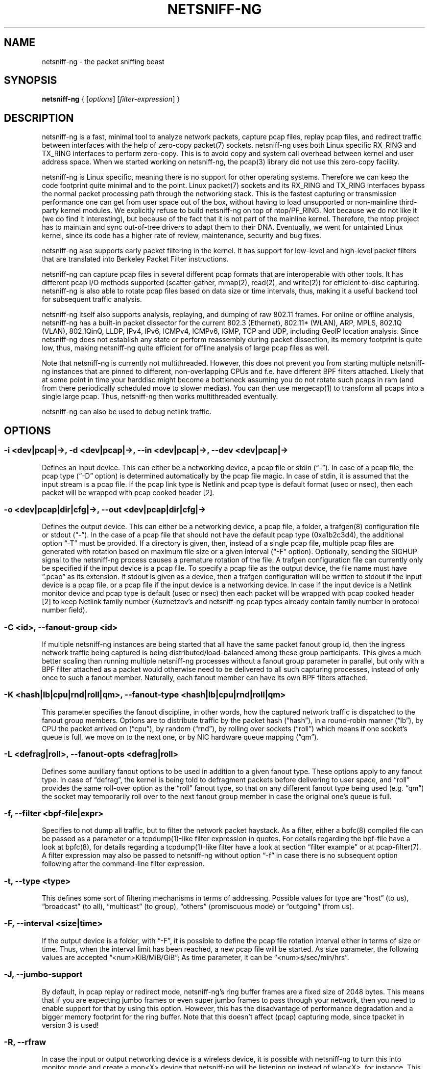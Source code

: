 .\" netsniff-ng - the packet sniffing beast
.\" Copyright 2013 Daniel Borkmann.
.\" Subject to the GPL, version 2.
.TH NETSNIFF-NG 8 "03 March 2013" "Linux" "netsniff-ng toolkit"
.SH NAME
netsniff-ng \- the packet sniffing beast
.PP
.SH SYNOPSIS
.PP
\fBnetsniff-ng\fR { [\fIoptions\fR] [\fIfilter-expression\fR] }
.PP
.SH DESCRIPTION
.PP
netsniff-ng is a fast, minimal tool to analyze network packets, capture
pcap files, replay pcap files, and redirect traffic between interfaces
with the help of zero-copy packet(7) sockets. netsniff-ng uses both Linux
specific RX_RING and TX_RING interfaces to perform zero-copy. This is to avoid
copy and system call overhead between kernel and user address space. When we
started working on netsniff-ng, the pcap(3) library did not use this
zero-copy facility.
.PP
netsniff-ng is Linux specific, meaning there is no support for other
operating systems. Therefore we can keep the code footprint quite minimal and to
the point. Linux packet(7) sockets and its RX_RING and TX_RING interfaces
bypass the normal packet processing path through the networking stack.
This is the fastest capturing or transmission performance one can get from user
space out of the box, without having to load unsupported or non-mainline
third-party kernel modules. We explicitly refuse to build netsniff-ng on top of
ntop/PF_RING. Not because we do not like it (we do find it interesting), but
because of the fact that it is not part of the mainline kernel. Therefore, the
ntop project has to maintain and sync out-of-tree drivers to adapt them to their
DNA. Eventually, we went for untainted Linux kernel, since its code has a higher
rate of review, maintenance, security and bug fixes.
.PP
netsniff-ng also supports early packet filtering in the kernel. It has support
for low-level and high-level packet filters that are translated into Berkeley
Packet Filter instructions.
.PP
netsniff-ng can capture pcap files in several different pcap formats that
are interoperable with other tools. It has different pcap I/O methods supported
(scatter-gather, mmap(2), read(2), and write(2)) for efficient to-disc capturing.
netsniff-ng is also able to rotate pcap files based on data size or time
intervals, thus, making it a useful backend tool for subsequent traffic
analysis.
.PP
netsniff-ng itself also supports analysis, replaying, and dumping of raw 802.11
frames. For online or offline analysis, netsniff-ng has a built-in packet
dissector for the current 802.3 (Ethernet), 802.11* (WLAN), ARP, MPLS, 802.1Q
(VLAN), 802.1QinQ, LLDP, IPv4, IPv6, ICMPv4, ICMPv6, IGMP, TCP and UDP,
including GeoIP location analysis. Since netsniff-ng does not establish any
state or perform reassembly during packet dissection, its memory footprint is quite
low, thus, making netsniff-ng quite efficient for offline analysis of large
pcap files as well.
.PP
Note that netsniff-ng is currently not multithreaded. However, this does not
prevent you from starting multiple netsniff-ng instances that are pinned to
different, non-overlapping CPUs and f.e. have different BPF filters attached.
Likely that at some point in time your harddisc might become a bottleneck
assuming you do not rotate such pcaps in ram (and from there periodically
scheduled move to slower medias). You can then use mergecap(1) to transform
all pcaps into a single large pcap. Thus, netsniff-ng then works multithreaded
eventually.
.PP
netsniff-ng can also be used to debug netlink traffic.
.PP
.SH OPTIONS
.PP
.SS -i <dev|pcap|->, -d <dev|pcap|->, --in <dev|pcap|->, --dev <dev|pcap|->
Defines an input device. This can either be a networking device, a pcap file
or stdin (\[lq]\-\[rq]). In case of a pcap file, the pcap type (\[lq]\-D\[rq]
option) is determined automatically by the pcap file magic. In case of stdin,
it is assumed that the input stream is a pcap file. If the pcap link type is
Netlink and pcap type is default format (usec or nsec), then each packet will
be wrapped with pcap cooked header [2].
.PP
.SS -o <dev|pcap|dir|cfg|->, --out <dev|pcap|dir|cfg|->
Defines the output device. This can either be a networking device, a pcap file,
a folder, a trafgen(8) configuration file or stdout (\[lq]-\[rq]). In the case of a
pcap file that should not have the default pcap type (0xa1b2c3d4), the additional
option \[lq]\-T\[rq] must be provided. If a directory is given, then, instead of a
single pcap file, multiple pcap files are generated with rotation based on
maximum file size or a given interval (\[lq]\-F\[rq] option). Optionally,
sending the SIGHUP signal to the netsniff-ng process causes a premature rotation
of the file. A trafgen configuration file can currently only be specified if the
input device is a pcap file. To specify a  pcap file as the output device, the
file name must have \[lq].pcap\[rq] as its extension. If stdout is given as a
device, then a trafgen configuration will be written to stdout if the input
device is a pcap file, or a pcap file if the input device is a networking
device. In case if the input device is a Netlink monitor device and pcap type
is default (usec or nsec) then each packet will be wrapped with pcap cooked
header [2] to keep Netlink family number (Kuznetzov's and netsniff-ng pcap types
already contain family number in protocol number field).
.PP
.SS -C <id>, --fanout-group <id>
If multiple netsniff-ng instances are being started that all have the same packet
fanout group id, then the ingress network traffic being captured is being
distributed/load-balanced among these group participants. This gives a much better
scaling than running multiple netsniff-ng processes without a fanout group parameter
in parallel, but only with a BPF filter attached as a packet would otherwise need
to be delivered to all such capturing processes, instead of only once to such a
fanout member. Naturally, each fanout member can have its own BPF filters attached.
.PP
.SS -K <hash|lb|cpu|rnd|roll|qm>, --fanout-type <hash|lb|cpu|rnd|roll|qm>
This parameter specifies the fanout discipline, in other words, how the captured
network traffic is dispatched to the fanout group members. Options are to distribute
traffic by the packet hash (\[lq]hash\[rq]), in a round-robin manner (\[lq]lb\[rq]),
by CPU the packet arrived on (\[lq]cpu\[rq]), by random (\[lq]rnd\[rq]), by rolling
over sockets (\[lq]roll\[rq]) which means if one socket's queue is full, we move on
to the next one, or by NIC hardware queue mapping (\[lq]qm\[rq]).
.PP
.SS -L <defrag|roll>, --fanout-opts <defrag|roll>
Defines some auxillary fanout options to be used in addition to a given fanout type.
These options apply to any fanout type. In case of \[lq]defrag\[rq], the kernel is
being told to defragment packets before delivering to user space, and \[lq]roll\[rq]
provides the same roll-over option as the \[lq]roll\[rq] fanout type, so that on any
different fanout type being used (e.g. \[lq]qm\[rq]) the socket may temporarily roll
over to the next fanout group member in case the original one's queue is full.
.PP
.SS -f, --filter <bpf-file|expr>
Specifies to not dump all traffic, but to filter the network packet haystack.
As a filter, either a bpfc(8) compiled file can be passed as a parameter or
a tcpdump(1)-like filter expression in quotes. For details regarding the
bpf-file have a look at bpfc(8), for details regarding a tcpdump(1)-like filter
have a look at section \[lq]filter example\[rq] or at pcap-filter(7). A filter
expression may also be passed to netsniff-ng without option \[lq]\-f\[rq] in case
there is no subsequent option following after the command-line filter expression.
.PP
.SS -t, --type <type>
This defines some sort of filtering mechanisms in terms of addressing. Possible
values for type are \[lq]host\[rq] (to us), \[lq]broadcast\[rq] (to all), \[lq]multicast\[rq] (to
group), \[lq]others\[rq] (promiscuous mode) or \[lq]outgoing\[rq] (from us).
.PP
.SS -F, --interval <size|time>
If the output device is a folder, with \[lq]\-F\[rq], it is possible to define the pcap
file rotation interval either in terms of size or time. Thus, when the interval
limit has been reached, a new pcap file will be started. As size parameter, the
following values are accepted \[lq]<num>KiB/MiB/GiB\[rq]; As time parameter,
it can be \[lq]<num>s/sec/min/hrs\[rq].
.PP
.SS -J, --jumbo-support
By default, in pcap replay or redirect mode, netsniff-ng's ring buffer frames
are a fixed size of 2048 bytes. This means that if you are expecting jumbo
frames or even super jumbo frames to pass through your network, then you need
to enable support for that by using this option. However, this has the
disadvantage of performance degradation and a bigger memory footprint for the
ring buffer. Note that this doesn't affect (pcap) capturing mode, since tpacket
in version 3 is used!
.PP
.SS -R, --rfraw
In case the input or output networking device is a wireless device, it is
possible with netsniff-ng to turn this into monitor mode and create a mon<X>
device that netsniff-ng will be listening on instead of wlan<X>, for instance.
This enables netsniff-ng to analyze, dump, or even replay raw 802.11 frames.
.PP
.SS -n <0|uint>, --num <0|uint>
Process a number of packets and then exit. If the number of packets is 0, then
this is equivalent to infinite packets resp. processing until interrupted.
Otherwise, a number given as an unsigned integer will limit processing.
.PP
.SS -P <name>, --prefix <name>
When dumping pcap files into a folder, a file name prefix can be defined with
this option. If not otherwise specified, the default prefix is \[lq]dump\-\[rq]
followed by a Unix timestamp. Use \[lq]\-\-prefex ""\[rq] to set filename as
seconds since the Unix Epoch e.g. 1369179203.pcap
.PP
.SS -T <pcap-magic>, --magic <pcap-magic>
Specify a pcap type for storage. Different pcap types with their various meta
data capabilities are shown with option \[lq]\-D\[rq]. If not otherwise
specified, the pcap-magic 0xa1b2c3d4, also known as a standard tcpdump-capable
pcap format, is used. Pcap files with swapped endianness are also supported.
.PP
.SS -D, --dump-pcap-types
Dump all available pcap types with their capabilities and magic numbers that
can be used with option \[lq]\-T\[rq] to stdout and exit.
.PP
.SS -B, --dump-bpf
If a Berkeley Packet Filter is given, for example via option \[lq]\-f\[rq], then
dump the BPF disassembly to stdout during ring setup. This only serves for informative
or verification purposes.
.PP
.SS -r, --rand
If the input and output device are both networking devices, then this option will
randomize packet order in the output ring buffer.
.PP
.SS -M, --no-promisc
The networking interface will not be put into promiscuous mode. By default,
promiscuous mode is turned on.
.PP
.SS -N, --no-hwtimestamp
Disable taking hardware time stamps for RX packets. By default, if the network
device supports hardware time stamping, the hardware time stamps will be used
when writing packets to pcap files. This option disables this behavior and
forces (kernel based) software time stamps to be used, even if hardware time
stamps are available.
.PP
.SS -A, --no-sock-mem
On startup and shutdown, netsniff-ng tries to increase socket read and
write buffers if appropriate. This option will prevent netsniff-ng from doing
so.
.PP
.SS -m, --mmap
Use mmap(2) as pcap file I/O. This is the default when replaying pcap files.
.PP
.SS -G, --sg
Use scatter-gather as pcap file I/O. This is the default when capturing
pcap files.
.PP
.SS -c, --clrw
Use slower read(2) and write(2) I/O. This is not the default case anywhere, but in
some situations it could be preferred as it has a lower latency on write-back
to disc.
.PP
.SS -S <size>, --ring-size <size>
Manually define the RX_RING resp. TX_RING size in \[lq]<num>KiB/MiB/GiB\[rq]. By
default, the size is determined based on the network connectivity rate.
.PP
.SS -k <uint>, --kernel-pull <uint>
Manually define the interval in micro-seconds where the kernel should be triggered
to batch process the ring buffer frames. By default, it is every 10us, but it can
manually be prolonged, for instance.
.PP
.SS -b <cpu>, --bind-cpu <cpu>
Pin netsniff-ng to a specific CPU and also pin resp. migrate the NIC's IRQ
CPU affinity to this CPU. This option should be preferred in combination with
\[lq]\-s\[rq] in case a middle to high packet rate is expected.
.PP
.SS -u <uid>, --user <uid> resp. -g <gid>, --group <gid>
After ring setup drop privileges to a non-root user/group combination.
.PP
.SS -H, --prio-high
Set this process as a high priority process in order to achieve a higher
scheduling rate resp. CPU time. This is however not the default setting, since
it could lead to starvation of other processes, for example low priority kernel
threads.
.PP
.SS -Q, --notouch-irq
Do not reassign the NIC's IRQ CPU affinity settings.
.PP
.SS -s, --silent
Do not enter the packet dissector at all and do not print any packet information
to the terminal. Just shut up and be silent. This option should be preferred in
combination with pcap recording or replay, since it will not flood your terminal
which causes a significant performance degradation.
.PP
.SS -q, --less
Print a less verbose one-line information for each packet to the terminal.
.PP
.SS -X, --hex
Only dump packets in hex format to the terminal.
.PP
.SS -l, --ascii
Only display ASCII printable characters.
.PP
.SS -U, --update
If geographical IP location is used, the built-in database update
mechanism will be invoked to get Maxmind's latest database. To configure
search locations for databases, the file /etc/netsniff-ng/geoip.conf contains
possible addresses. Thus, to save bandwidth or for mirroring of Maxmind's
databases (to bypass their traffic limit policy), different hosts or IP
addresses can be placed into geoip.conf, separated by a newline.
.PP
.SS -w, --cooked
Replace each frame link header with Linux "cooked" header [3] which keeps info
about link type and protocol. It allows to dump and dissect frames captured
from different link types when -i "any" was specified, for example.
.PP
.SS -V, --verbose
Be more verbose during startup i.e. show detailed ring setup information.
.PP
.SS -v, --version
Show version information and exit.
.PP
.SS -h, --help
Show user help and exit.
.PP
.SH USAGE EXAMPLE
.PP
.SS netsniff-ng
The most simple command is to just run \[lq]netsniff-ng\[rq]. This will start
listening on all available networking devices in promiscuous mode and dump
the packet dissector output to the terminal. No files will be recorded.
.PP
.SS  netsniff-ng --in eth0 --out dump.pcap -s -T 0xa1e2cb12 -b 0 tcp or udp
Capture TCP or UDP traffic from the networking device eth0 into the pcap file
named dump.pcap, which has netsniff-ng specific pcap extensions (see
\[lq]netsniff-ng \-D\[rq] for capabilities). Also, do not print the content to
the terminal and pin the process and NIC IRQ affinity to CPU 0. The pcap write
method is scatter-gather I/O.
.PP
.SS  netsniff-ng --in wlan0 --rfraw --out dump.pcap --silent --bind-cpu 0
Put the wlan0 device into monitoring mode and capture all raw 802.11 frames
into the file dump.pcap. Do not dissect and print the content to the terminal
and pin the process and NIC IRQ affinity to CPU 0. The pcap write method is
scatter-gather I/O.
.PP
.SS  netsniff-ng --in dump.pcap --mmap --out eth0 -k1000 --silent --bind-cpu 0
Replay the pcap file dump.pcap which is read through mmap(2) I/O and send
the packets out via the eth0 networking device. Do not dissect and print the
content to the terminal and pin the process and NIC IRQ affinity to CPU 0.
Also, trigger the kernel every 1000us to traverse the TX_RING instead of every
10us. Note that the pcap magic type is detected automatically from the pcap
file header.
.PP
.SS  netsniff-ng --in eth0 --out eth1 --silent --bind-cpu 0 --type host -r
Redirect network traffic from the networking device eth0 to eth1 for traffic
that is destined for our host, thus ignore broadcast, multicast and promiscuous
traffic. Randomize the order of packets for the outgoing device and do not
print any packet contents to the terminal. Also, pin the process and NIC IRQ
affinity to CPU 0.
.PP
.SS  netsniff-ng --in team0 --out /opt/probe/ -s -m --interval 100MiB -b 0
Capture on an aggregated team0 networking device and dump packets into multiple
pcap files that are split into 100MiB each. Use mmap(2) I/O as a pcap write
method, support for super jumbo frames is built-in (does not need to be
configured here), and do not print the captured data to the terminal. Pin
netsniff-ng and NIC IRQ affinity to CPU 0. The default pcap magic type is
0xa1b2c3d4 (tcpdump-capable pcap).
.PP
.SS  netsniff-ng --in vlan0 --out dump.pcap -c -u `id -u bob` -g `id -g bob`
Capture network traffic on device wlan0 into a pcap file called dump.pcap
by using normal read(2), write(2) I/O for the pcap file (slower but less
latency). Also, after setting up the RX_RING for capture, drop privileges
from root to the user and group \[lq]bob\[rq]. Invoke the packet dissector and print
packet contents to the terminal for further analysis.
.PP
.SS  netsniff-ng --in any --filter http.bpf -B --ascii -V
Capture from all available networking interfaces and install a low-level
filter that was previously compiled by bpfc(8) into http.bpf in order to
filter HTTP traffic. Super jumbo frame support is automatically enabled and
only print human readable packet data to the terminal, and also be more
verbose during setup phase. Moreover, dump a BPF disassembly of http.bpf.
.PP
.SS netsniff-ng --in dump.pcap --out dump.cfg --silent
Convert the pcap file dump.pcap into a trafgen(8) configuration file dump.cfg.
Do not print pcap contents to the terminal.
.PP
.SS netsniff-ng -i dump.pcap -f beacon.bpf -o -
Convert the pcap file dump.pcap into a trafgen(8) configuration file and write
it to stdout. However, do not dump all of its content, but only the one that
passes the low-level filter for raw 802.11 from beacon.bpf. The BPF engine
here is invoked in user space inside of netsniff-ng, so Linux extensions
are not available.
.PP
.SS cat foo.pcap | netsniff-ng -i - -o -
Read a pcap file from stdin and convert it into a trafgen(8) configuration
file to stdout.
.PP
.SS modprobe nlmon
.SS ip link add type nlmon
.SS ip link set nlmon0 up
.SS netsniff-ng -i nlmon0 -o dump.pcap -s
.SS ip link set nlmon0 down
.SS ip link del dev nlmon0
.SS rmmod nlmon
In this example, netlink traffic is being captured. If not already done, a
netlink monitoring device needs to be set up before it can be used to capture
netlink socket buffers (iproute2's ip(1) commands are given for nlmon device
setup and teardown). netsniff-ng can then make use of the nlmon device as
an input device. In this example a pcap file with netlink traffic is being
recorded.
.PP
.SS netsniff-ng --fanout-group 1 --fanout-type cpu --fanout-opts defrag --bind-cpu 0 --notouch-irq --silent --in em1 --out /var/cap/cpu0/ --interval 120sec
.SS netsniff-ng --fanout-group 1 --fanout-type cpu --fanout-opts defrag --bind-cpu 1 --notouch-irq --silent --in em1 --out /var/cap/cpu1/ --interval 120sec
Starts two netsniff-ng fanout instances. Both are assigned into the same fanout
group membership and traffic is splitted among them by incoming cpu. Furthermore,
the kernel is supposed to defragment possible incoming fragments. First instance
is assigned to CPU 0 and the second one to CPU 1, IRQ bindings are not altered as
they might have been adapted to this scenario by the user a-priori, and traffic
is captured on interface em1, and written out in 120 second intervals as pcap
files into /var/cap/cpu0/. Tools like mergecap(1) will be able to merge the cpu0/1
split back together if needed.
.PP
.SH CONFIG FILES
.PP
Files under /etc/netsniff-ng/ can be modified to extend netsniff-ng's
functionality:
.PP
    * oui.conf - OUI/MAC vendor database
    * ether.conf - Ethernet type descriptions
    * tcp.conf - TCP port/services map
    * udp.conf - UDP port/services map
    * geoip.conf - GeoIP database mirrors
.PP
.SH FILTER EXAMPLE
.PP
netsniff-ng supports both, low-level and high-level filters that are
attached to its packet(7) socket. Low-level filters are described in
the bpfc(8) man page.
.PP
Low-level filters can be used with netsniff-ng in the following way:
.PP
    1. bpfc foo > bar
    2. netsniff-ng \-f bar
.PP
Here, foo is the bpfc program that will be translated into a netsniff-ng
readable \[lq]opcodes\[rq] file and passed to netsniff-ng through the \-f
option.
.PP
Similarly, high-level filter can be either passed through the \-f option,
e.g. \-f "tcp or udp" or at the end of all options without the \[lq]\-f\[rq].
.PP
The filter syntax is the same as in tcpdump(8), which is described in
the man page pcap-filter(7). Just to quote some examples from pcap-filter(7):
.PP
.SS host sundown
To select all packets arriving at or departing from sundown.
.PP
.SS host helios and \(hot or ace\)
To select traffic between helios and either hot or ace.
.PP
.SS ip host ace and not helios
To select all IP packets between ace and any host except helios.
.PP
.SS net ucb-ether
To select all traffic between local hosts and hosts at Berkeley.
.PP
.SS gateway snup and (port ftp or ftp-data)
To select all FTP traffic through Internet gateway snup.
.PP
.SS ip and not net localnet
To select traffic neither sourced from, nor destined for, local hosts. If you
have a gateway to another network, this traffic should never make it onto
your local network.
.PP
.SS tcp[tcpflags] & (tcp-syn|tcp-fin) != 0 and not src and dst net localnet
To select the start and end packets (the SYN and FIN packets) of each TCP
conversation that involve a non-local host.
.PP
.SS tcp port 80 and (((ip[2:2] - ((ip[0]&0xf)<<2)) - ((tcp[12]&0xf0)>>2)) != 0)
To select all IPv4 HTTP packets to and from port 80, that is to say, print only packets
that contain data, not, for example, SYN and FIN packets and ACK-only packets.
(IPv6 is left as an exercise for the reader.)
.PP
.SS gateway snup and ip[2:2] > 576
To select IP packets longer than 576 bytes sent through gateway snup.
.PP
.SS ether[0] & 1 = 0 and ip[16] >= 224
To select IP broadcast or multicast packets that were not sent via Ethernet
broadcast or multicast.
.PP
.SS icmp[icmptype] != icmp-echo and icmp[icmptype] != icmp-echoreply
To select all ICMP packets that are not echo requests or replies
(that is to say, not "ping" packets).
.PP
.SH PCAP FORMATS:
.PP
netsniff-ng supports a couple of pcap formats, visible through ``netsniff-ng \-D'':
.PP
.SS tcpdump-capable pcap (default)
Pcap magic number is encoded as 0xa1b2c3d4 resp. 0xd4c3b2a1. As packet meta data
this format contains the timeval in microseconds, the original packet length and
the captured packet length.
.PP
.SS tcpdump-capable pcap with ns resolution
Pcap magic number is encoded as 0xa1b23c4d resp. 0x4d3cb2a1. As packet meta data
this format contains the timeval in nanoseconds, the original packet length and
the captured packet length.
.PP
.SS Alexey Kuznetzov's pcap
Pcap magic number is encoded as 0xa1b2cd34 resp. 0x34cdb2a1. As packet meta data
this format contains the timeval in microseconds, the original packet length,
the captured packet length, the interface index (sll_ifindex), the packet's
protocol (sll_protocol), and the packet type (sll_pkttype).
.PP
.SS netsniff-ng pcap
Pcap magic number is encoded as 0xa1e2cb12 resp. 0x12cbe2a1. As packet meta data
this format contains the timeval in nanoseconds, the original packet length,
the captured packet length, the timestamp hw/sw source, the interface index
(sll_ifindex), the packet's protocol (sll_protocol), the packet type (sll_pkttype)
and the hardware type (sll_hatype).
.PP
For further implementation details or format support in your application,
have a look at pcap_io.h.
.PP
.SH NOTE
To avoid confusion, it should be noted that there is another network
analyzer with a similar name, called NetSniff, that is unrelated to
the netsniff-ng project.
.PP
For introducing bit errors, delays with random variation and more
while replaying pcaps, make use of tc(8) with its disciplines such
as netem.
.PP
netsniff-ng does only some basic, architecture generic tuning on
startup. If you are considering to do high performance capturing,
you need to carefully tune your machine, both hardware and software.
Simply letting netsniff-ng run without thinking about your underlying
system might not necessarily give you the desired performance. Note
that tuning your system is always a tradeoff and fine-grained
balancing act (throughput versus latency). You should know what
you are doing!
.PP
One recommendation for software-based tuning is tuned(8). Besides
that, there are many other things to consider. Just to throw you
a few things that you might want to look at: NAPI networking drivers,
tickless kernel, I/OAT DMA engine, Direct Cache Access, RAM-based
file systems, multi-queues, and many more things. Also, you might
want to read the kernel's Documentation/networking/scaling.txt file
regarding technologies such as RSS, RPS, RFS, aRFS and XPS. Also
check your ethtool(8) settings, for example regarding offloading or
Ethernet pause frames.
.PP
Moreover, to get a deeper understanding of netsniff-ng internals
and how it interacts with the Linux kernel, the kernel documentation
under Documentation/networking/{packet_mmap.txt, filter.txt,
multiqueue.txt} might be of interest.
.PP
How do you sniff in a switched environment? I rudely refer to dSniff's
documentation that says:
.PP
The easiest route is simply to impersonate the local gateway, stealing
client traffic en route to some remote destination. Of course, the traffic
must be forwarded by your attacking machine, either by enabling kernel IP
forwarding or with a userland program that accomplishes the same
(fragrouter \-B1).
.PP
Several people have reportedly destroyed connectivity on their LAN to the
outside world by ARP spoofing the gateway, and forgetting to enable IP
forwarding on the attacking machine. Do not do this. You have been warned.
.PP
A safer option than ARP spoofing would be to use a "port mirror" function
if your switch hardware supports it and if you have access to the switch.
.PP
If you do not need to dump all possible traffic, you have to consider
running netsniff-ng with a BPF filter for the ingress path. For that
purpose, read the bpfc(8) man page.
.PP
Also, to aggregate multiple NICs that you want to capture on, you
should consider using team devices, further explained in libteam resp.
teamd(8).
.PP
The following netsniff-ng pcap magic numbers are compatible with other
tools, at least tcpdump or Wireshark:
.PP
    0xa1b2c3d4 (tcpdump-capable pcap)
    0xa1b23c4d (tcpdump-capable pcap with ns resolution)
    0xa1b2cd34 (Alexey Kuznetzov's pcap)
.PP
Pcap files with different meta data endianness are supported by netsniff-ng
as well.
.PP
.SH BUGS
.PP
When replaying pcap files, the timing information from the pcap packet
header is currently ignored.
.PP
Also, when replaying pcap files, demultiplexing traffic among multiple
networking interfaces does not work. Currently, it is only sent via the
interface that is given by the \-\-out parameter.
.PP
When performing traffic capture on the Ethernet interface, the pcap file
is created and packets are received but without a 802.1Q header. When one
uses tshark, all headers are visible, but netsniff-ng removes 802.1Q
headers. Is that normal behavior?
.PP
Yes and no. The way VLAN headers are handled in PF_PACKET sockets by the
kernel is somewhat \[lq]problematic\[rq] [1]. The problem in the Linux kernel
is that some drivers already handle VLANs, others do not. Those who handle it
can have different implementations, such as hardware acceleration and so on.
So in some cases the VLAN tag is even stripped before entering the protocol
stack, in some cases probably not. The bottom line is that a "hack" was
introduced in PF_PACKET so that a VLAN ID is visible in some helper data
structure that is accessible from the RX_RING.
.PP
Then it gets really messy in the user space to artificially put the VLAN
header back into the right place. Not to mention the resulting performance
implications on all of libpcap(3) tools since parts of the packet need to
be copied for reassembly via memmove(3).
.PP
A user reported the following, just to demonstrate this mess: some tests were
made with two machines, and it seems that results depend on the driver ...
.PP
    AR8131:
      ethtool \-k eth0 gives "rx-vlan-offload: on"
      - wireshark gets the vlan header
      - netsniff-ng doesn't get the vlan header
      ethtool \-K eth0 rxvlan off
      - wireshark gets a QinQ header even though noone sent QinQ
      - netsniff-ng gets the vlan header
.PP
    RTL8111/8168B:
      ethtool \-k eth0 gives "rx-vlan-offload: on"
      - wireshark gets the vlan header
      - netsniff-ng doesn't get the vlan header
      ethtool \-K eth0 rxvlan off
      - wireshark gets the vlan header
      - netsniff-ng doesn't get the vlan header
.PP
Even if we agreed on doing the same workaround as libpcap, we still will
not be able to see QinQ, for instance, due to the fact that only one VLAN tag
is stored in the kernel helper data structure. We think that there should be
a good consensus on the kernel space side about what gets transferred to
userland first.
.PP
Update (28.11.2012): the Linux kernel and also bpfc(8) has built-in support
for hardware accelerated VLAN filtering, even though tags might not be visible
in the payload itself as reported here. However, the filtering for VLANs works
reliable if your NIC supports it. See bpfc(8) for an example.
.PP
   [1] http://lkml.indiana.edu/hypermail/linux/kernel/0710.3/3816.html
   [2] http://www.tcpdump.org/linktypes/LINKTYPE_NETLINK.html
   [3] http://www.tcpdump.org/linktypes/LINKTYPE_LINUX_SLL.html
.PP
.SH LEGAL
netsniff-ng is licensed under the GNU GPL version 2.0.
.PP
.SH HISTORY
.B netsniff-ng
was originally written for the netsniff-ng toolkit by Daniel Borkmann. Bigger
contributions were made by Emmanuel Roullit, Markus Amend, Tobias Klauser and
Christoph Jaeger. It is currently maintained by Tobias Klauser
<tklauser@distanz.ch> and Daniel Borkmann <dborkma@tik.ee.ethz.ch>.
.PP
.SH SEE ALSO
.BR trafgen (8),
.BR mausezahn (8),
.BR ifpps (8),
.BR bpfc (8),
.BR flowtop (8),
.BR astraceroute (8),
.BR curvetun (8)
.PP
.SH AUTHOR
Manpage was written by Daniel Borkmann.
.PP
.SH COLOPHON
This page is part of the Linux netsniff-ng toolkit project. A description of the project,
and information about reporting bugs, can be found at http://netsniff-ng.org/.
